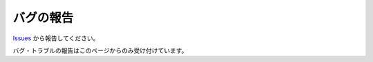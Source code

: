バグの報告
############

`Issues <https://github.com/TatsuyaNakamori/vscode-reStructuredText/issues>`_ から報告してください。

バグ・トラブルの報告はこのページからのみ受け付けています。

